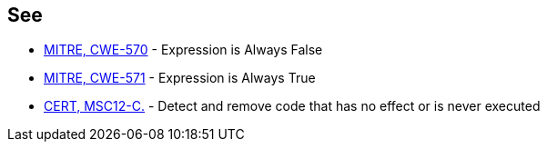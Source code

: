 == See

* http://cwe.mitre.org/data/definitions/570.html[MITRE, CWE-570] - Expression is Always False
* http://cwe.mitre.org/data/definitions/571[MITRE, CWE-571] - Expression is Always True
* https://wiki.sei.cmu.edu/confluence/x/5dUxBQ[CERT, MSC12-C.] - Detect and remove code that has no effect or is never executed